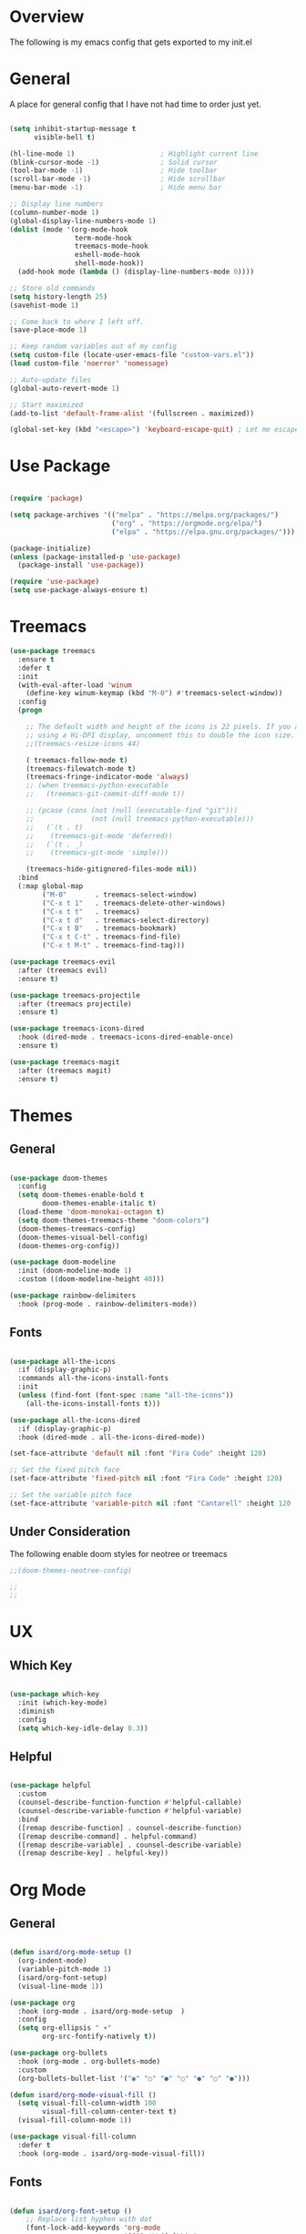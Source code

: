 #+title Emacs Config
#+PROPERTY: header-args :tangle ./init.el

* Overview

The following is my emacs config that gets exported to my init.el

* General

A place for general config that I have not had time to order just yet.

#+begin_src emacs-lisp

  (setq inhibit-startup-message t
        visible-bell t)

  (hl-line-mode 1)                     ; Highlight current line
  (blink-cursor-mode -1)               ; Solid cursor
  (tool-bar-mode -1)                   ; Hide toolbar
  (scroll-bar-mode -1)                 ; Hide scrollbar
  (menu-bar-mode -1)                   ; Hide menu bar

  ;; Display line numbers
  (column-number-mode 1)
  (global-display-line-numbers-mode 1)
  (dolist (mode '(org-mode-hook
                  term-mode-hook
                  treemacs-mode-hook
                  eshell-mode-hook
                  shell-mode-hook))
    (add-hook mode (lambda () (display-line-numbers-mode 0))))

  ;; Store old commands
  (setq history-length 25)
  (savehist-mode 1)

  ;; Come back to where I left off.
  (save-place-mode 1)

  ;; Keep random variables out of my config
  (setq custom-file (locate-user-emacs-file "custom-vars.el"))
  (load custom-file 'noerror' 'nomessage)

  ;; Auto-update files
  (global-auto-revert-mode 1)

  ;; Start maximized
  (add-to-list 'default-frame-alist '(fullscreen . maximized))

  (global-set-key (kbd "<escape>") 'keyboard-escape-quit) ; Let me escape

#+end_src

* Use Package

#+begin_src emacs-lisp

  (require 'package)

  (setq package-archives '(("melpa" . "https://melpa.org/packages/")
                           ("org" . "https://orgmode.org/elpa/")
                           ("elpa" . "https://elpa.gnu.org/packages/")))

  (package-initialize)
  (unless (package-installed-p 'use-package)
    (package-install 'use-package))

  (require 'use-package)
  (setq use-package-always-ensure t)
  
#+end_src

* Treemacs

#+begin_src emacs-lisp
  (use-package treemacs
    :ensure t
    :defer t
    :init
    (with-eval-after-load 'winum
      (define-key winum-keymap (kbd "M-0") #'treemacs-select-window))
    :config
    (progn

      ;; The default width and height of the icons is 22 pixels. If you are
      ;; using a Hi-DPI display, uncomment this to double the icon size.
      ;;(treemacs-resize-icons 44)

      ( treemacs-follow-mode t)
      (treemacs-filewatch-mode t)
      (treemacs-fringe-indicator-mode 'always)
      ;; (when treemacs-python-executable
      ;;   (treemacs-git-commit-diff-mode t))

      ;; (pcase (cons (not (null (executable-find "git")))
      ;;              (not (null treemacs-python-executable)))
      ;;   (`(t . t)
      ;;    (treemacs-git-mode 'deferred))
      ;;   (`(t . _)
      ;;    (treemacs-git-mode 'simple)))

      (treemacs-hide-gitignored-files-mode nil))
    :bind
    (:map global-map
          ("M-0"       . treemacs-select-window)
          ("C-x t 1"   . treemacs-delete-other-windows)
          ("C-x t t"   . treemacs)
          ("C-x t d"   . treemacs-select-directory)
          ("C-x t B"   . treemacs-bookmark)
          ("C-x t C-t" . treemacs-find-file)
          ("C-x t M-t" . treemacs-find-tag)))

  (use-package treemacs-evil
    :after (treemacs evil)
    :ensure t)

  (use-package treemacs-projectile
    :after (treemacs projectile)
    :ensure t)

  (use-package treemacs-icons-dired
    :hook (dired-mode . treemacs-icons-dired-enable-once)
    :ensure t)

  (use-package treemacs-magit
    :after (treemacs magit)
    :ensure t)

#+end_src

* Themes

** General

#+begin_src emacs-lisp

  (use-package doom-themes
    :config
    (setq doom-themes-enable-bold t
          doom-themes-enable-italic t)
    (load-theme 'doom-monokai-octagon t)
    (setq doom-themes-treemacs-theme "doom-colors")
    (doom-themes-treemacs-config)
    (doom-themes-visual-bell-config)
    (doom-themes-org-config))
  
  (use-package doom-modeline
    :init (doom-modeline-mode 1)
    :custom ((doom-modeline-height 40)))

  (use-package rainbow-delimiters
    :hook (prog-mode . rainbow-delimiters-mode))

#+end_src

** Fonts

#+begin_src emacs-lisp

  (use-package all-the-icons
    :if (display-graphic-p)
    :commands all-the-icons-install-fonts
    :init
    (unless (find-font (font-spec :name "all-the-icons"))
      (all-the-icons-install-fonts t)))

  (use-package all-the-icons-dired
    :if (display-graphic-p)
    :hook (dired-mode . all-the-icons-dired-mode))
  
  (set-face-attribute 'default nil :font "Fira Code" :height 120)

  ;; Set the fixed pitch face
  (set-face-attribute 'fixed-pitch nil :font "Fira Code" :height 120)

  ;; Set the variable pitch face
  (set-face-attribute 'variable-pitch nil :font "Cantarell" :height 120 :weight 'regular)

#+end_src

** Under Consideration

The following enable doom styles for neotree or treemacs

#+begin_src emacs-lisp
  ;;(doom-themes-neotree-config)

  ;;
  ;;
#+end_src

* UX

** Which Key

#+begin_src emacs-lisp
  
  (use-package which-key
    :init (which-key-mode)
    :diminish
    :config
    (setq which-key-idle-delay 0.3))

#+end_src


** Helpful



#+begin_src emacs-lisp

  (use-package helpful
    :custom
    (counsel-describe-function-function #'helpful-callable)
    (counsel-describe-variable-function #'helpful-variable)
    :bind
    ([remap describe-function] . counsel-describe-function)
    ([remap describe-command] . helpful-command)
    ([remap describe-variable] . counsel-describe-variable)
    ([remap describe-key] . helpful-key))

#+end_src

* Org Mode

** General

#+begin_src emacs-lisp

  (defun isard/org-mode-setup ()
    (org-indent-mode)
    (variable-pitch-mode 1)
    (isard/org-font-setup)
    (visual-line-mode 1))

  (use-package org
    :hook (org-mode . isard/org-mode-setup  )
    :config
    (setq org-ellipsis " ▾"
          org-src-fontify-natively t))

  (use-package org-bullets
    :hook (org-mode . org-bullets-mode)
    :custom
    (org-bullets-bullet-list '("◉" "○" "●" "○" "●" "○" "●")))

  (defun isard/org-mode-visual-fill ()
    (setq visual-fill-column-width 100
          visual-fill-column-center-text t)
    (visual-fill-column-mode 1))

  (use-package visual-fill-column
    :defer t
    :hook (org-mode . isard/org-mode-visual-fill))

#+end_src

** Fonts

#+begin_src emacs-lisp

            (defun isard/org-font-setup ()
                ;; Replace list hyphen with dot
                (font-lock-add-keywords 'org-mode
                                        '(("^ *\\([-]\\) "
                                           (0 (prog1 ()
                                                (compose-region
                                                 (match-beginning 1)
                                                 (match-end 1)
                                                 "•"))))))

                ;; Set faces for heading levels
                (dolist (face '((org-level-1 . 1.2)
                                (org-level-2 . 1.1)
                                (org-level-3 . 1.05)
                                (org-level-4 . 1.0)
                                (org-level-5 . 1.1)
                                (org-level-6 . 1.1)
                                (org-level-7 . 1.1)
                                (org-level-8 . 1.1)))
                  (set-face-attribute (car face) nil :font "Cantarell" :weight 'regular :height (cdr face)))

                ;; Ensure that anything that should be fixed-pitch in Org files appears that way
                (set-face-attribute 'org-block nil :foreground nil :inherit 'fixed-pitch)
                (set-face-attribute 'org-code nil   :inherit '(shadow fixed-pitch))
                (set-face-attribute 'org-table nil   :inherit '(shadow fixed-pitch))
                (set-face-attribute 'org-verbatim nil :inherit '(shadow fixed-pitch))
                (set-face-attribute 'org-special-keyword nil :inherit '(font-lock-comment-face fixed-pitch))
                (set-face-attribute 'org-meta-line nil :inherit '(font-lock-comment-face fixed-pitch))
                (set-face-attribute 'org-checkbox nil :inherit 'fixed-pitch))

#+end_src

** Templates

#+begin_src emacs-lisp

  (require 'org-tempo)
    (add-to-list 'org-structure-template-alist '("sh" . "src shell"))
    (add-to-list 'org-structure-template-alist '("py" . "src python"))
    (add-to-list 'org-structure-template-alist '("el" . "src emacs-lisp"))
  
#+end_src

** Auto Tangle
#+begin_src emacs-lisp
  
  (defun isard/org-babel-tangle-config ()
    (when (string-equal (buffer-file-name)
                        (expand-file-name "~/.emacs.d/Readme.org"))
      (let ((org-confirm-babel-evaluate nil))
        (org-babel-tangle))))

  (add-hook 'org-mode-hook (lambda () (add-hook 'after-save-hook #'isard/org-babel-tangle-config)))

#+end_src

* Counsel

** General

#+begin_src emacs-lisp
  
  (use-package counsel
    :bind (("M-x" . counsel-M-x)
           ("C-x b" . counsel-ibuffer)
           ("C-x C-f" . counsel-find-file)
           :map minibuffer-local-map
           ("C-r" . counsel-minibuffer-history))
    :config
    (setq ivy-initial-inputs-alist nil))

  (global-key-binding (kbd "C-M-j") 'counsel-switch-buffer)
  (global-key-binding (kbd "C-M-k") 'counsel-switch-buffer)

#+end_src

** Ivy

#+begin_src emacs-lisp

  (use-package ivy
    :diminish
    :bind (("C-s" . swiper)
           :map ivy-minibuffer-map
           ("TAB" . ivy-alt-done)
           ("C-l" . ivy-alt-done)
           ("C-j" . ivy-next-line)
           ("C-k" . ivy-previous-line)
           :map ivy-switch-buffer-map
           ("C-k" . ivy-previous-line)
           ("C-l" . ivy-done)
           ("C-d" . ivy-switch-buffer-kill)
           :map ivy-reverse-i-search-map
           ("C-k" . ivy-previous-line)
           ("C-d" . ivy-reverse-i-search-kill))
    :config (ivy-mode 1))

  (use-package ivy-rich
    :init
    (ivy-rich-mode))

#+end_src

* Evil Mode

#+begin_src emacs-lisp

  (defun isard/evil-hook ()
    (dolist (mode '(custom-mode
                    eshell-mode
                    git-rebase-mode
                    erc-mode
                    circle-server-mode
                    circle-chat-mode
                    circle-query-mode
                    sauron-mode
                    term-mode))
      (add-to-list 'evil-emacs-state-modes mode)))

  (use-package evil
    :init
    (setq evil-want-integration t
          evil-want-keybinding nil
          evil-want-C-u-scroll t
          evil-want-C-i-jump nil)
    (evil-mode 1)
    :hook (evil-mode . isard/evil-hook)
    :config
    (define-key evil-insert-state-map (kbd "C-g") 'evil-normal-state)
    (define-key evil-insert-state-map (kbd "C-h") 'evil-delete-backward-char-and-join)

    (evil-global-set-key 'motion "j" 'evil-next-visual-line)
    (evil-global-set-key 'motion "k" 'evil-previous-visual-line)

    (evil-set-initial-state 'messages-buffer-mode 'normal)
    (evil-set-initial-state 'dashboard-mode 'normal))

  (use-package evil-collection
    :after evil magit
    :config (evil-collection-init))
  
#+end_src

* Magit

#+begin_src emacs-lisp
  
  (setenv "GIT_ASKPASS" "git-gui--askpass")

  (use-package magit
    :custom
    (magit-display-buffer-function #'magit-display-buffer-same-window-except-diff-v1))

  (use-package forge
    :after magit)

  (use-package ssh-agency)

#+end_src

* Development
** Languages
*** Typescript
#+begin_src emacs-lisp

  (use-package typescript-mode
    :mode "\\.ts\\'"
    :hook (typescript-mode . lsp-deferred)
    :config
    (setq typescript-indent-level 2))

#+end_src
*** Graphql

in order to get this working I needed to run this command:

npm -g --prefix .../.emacs.d/.cache/lsp/npm/graphql-language-service-cli install graphql-language-service

#+begin_src emacs-lisp
  (use-package graphql-mode
    :mode "\\.graphql\\'"
    :hook (graphql-mode . lsp-deferred)
    )
#+end_src
** Commenting

#+begin_src emacs-lisp
(use-package evil-nerd-commenter
  :bind ("M-/" . evilnc-comment-or-uncomment-lines))
#+end_src

** LSP Mode

#+begin_src emacs-lisp

  (use-package lsp-mode
    :commands (lsp lsp-deffered)
    :init (setq lsp-keymap-prefix "C-c l")
    :config
    (lsp-enable-which-key-integration t))

#+end_src

** LSP UI

#+begin_src emacs-lisp

  (use-package lsp-ui
    :hook (lsp-mode . lsp-ui-mode)
    :custom
    (lsp-ui-doc-position 'bottom))

#+end_src

** LSP Treemacs

#+begin_src emacs-lisp
(use-package lsp-treemacs
  :after lsp)
#+end_src

** LSP Ivy

#+begin_src emacs-lisp
(use-package lsp-ivy)
#+end_src

** Company Mode

#+begin_src emacs-lisp

  (use-package company
    :after lsp-mode
    :hook (lsp-mode . company-mode)
    :bind (:map company-active-map
           ("<tab>" . company-complete-selection))
          (:map lsp-mode-map
           ("<tab>" . company-indent-or-complete-common))
    :custom
    (company-minimum-prefix-length 1)
    (company-idle-delay 0.0))

  (use-package company-box
    :hook (company-mode . company-box-mode))
  
#+end_src

** Projectile

*** General Setup

#+begin_src emacs-lisp

    (use-package projectile
      :diminish projectile-mode
      :bind-keymap
      ("C-c p" . projectile-command-map)
      :custom ((projectile-completion-system 'ivy))
      :config
      (require 'ansi-color)
      (defun colorize-compilation-buffer ()
        (toggle-read-only)
        (ansi-color-apply-on-region compilation-filter-start (point))
        (toggle-read-only))
      (add-hook 'compilation-filter-hook 'colorize-compilation-buffer)
      :init
      (when (file-directory-p "~/Projects/Code")
        (setq projectile-project-search-path '(("~/Projects/Code" . 2))))
      (setq projectile-switch-project-action #'projectile-dired)
      (projectile-mode 1))


    (projectile-register-project-type 'isard-npm '("package.json" "src" "test")
                                      :project-file "package.json"
                                      :compile "npm run build"
                                      :test "npm run test"
                                      :run "npm run dev"
                                      :test-dir "test"
                                      :src-dir "src"
                                      :test-suffix "-test")

    (use-package counsel-projectile
      :init (counsel-projectile-mode))

    (use-package ripgrep)

    (use-package rg)

#+end_src

* Key Bindings
** General

General allows me to set keybindings for various things with leader keys. This should save me from emacs pinky!

#+begin_src emacs-lisp

  (use-package general
    :config
    (progn
      (general-create-definer isard/leader-keys
        :keymaps '(normal insert visual emacs)
        :prefix "SPC"
        :global-prefix "C-SPC")

      (setq general-override-states '(insert emacs hybrid normal visual motion operator replace))
      (general-override-mode)
      (general-evil-setup)
      )
    )

  (general-nmap "SPC l" (general-simulate-key "C-c l" :which-key "lsp"))
  (general-nmap "SPC g" (general-simulate-key "C-x g" :which-key "git"))
  (isard/leader-keys
    "t" '(:ignore t :which-key "toggles")
    "ts" '(hydra-text-scale/body :which-key "scale")
    "f" '(:ignore t :which-key "file")
    "fs" '(save-buffer :which-key "save")
    "s" '(:ignore t :which-key "search")
    "p" '(projectile-command-map :which-key "project")
    "l" '(lsp-command-map :which-key "lsp")
    "sb" '(swiper :which-key "buffer")
    "sf" '(counsel-find-file :which-key "file"l)
    "x" '(save-buffers-kill-terminal :which-key "exit")
    "e" '(treemacs  :which-key "tree")
    )

#+end_src

** Hydra

Hydra allows me to define contextual menus that can potentially disappear over time.

#+begin_src emacs-lisp

  (use-package hydra)

  (defhydra hydra-text-scale (:timeout 4)
    "scale-text"
    ("j" text-scale-increase "in")
    ("k" text-scale-decrease "out")
    ("f" nil "finished" :exit t))

#+end_src
